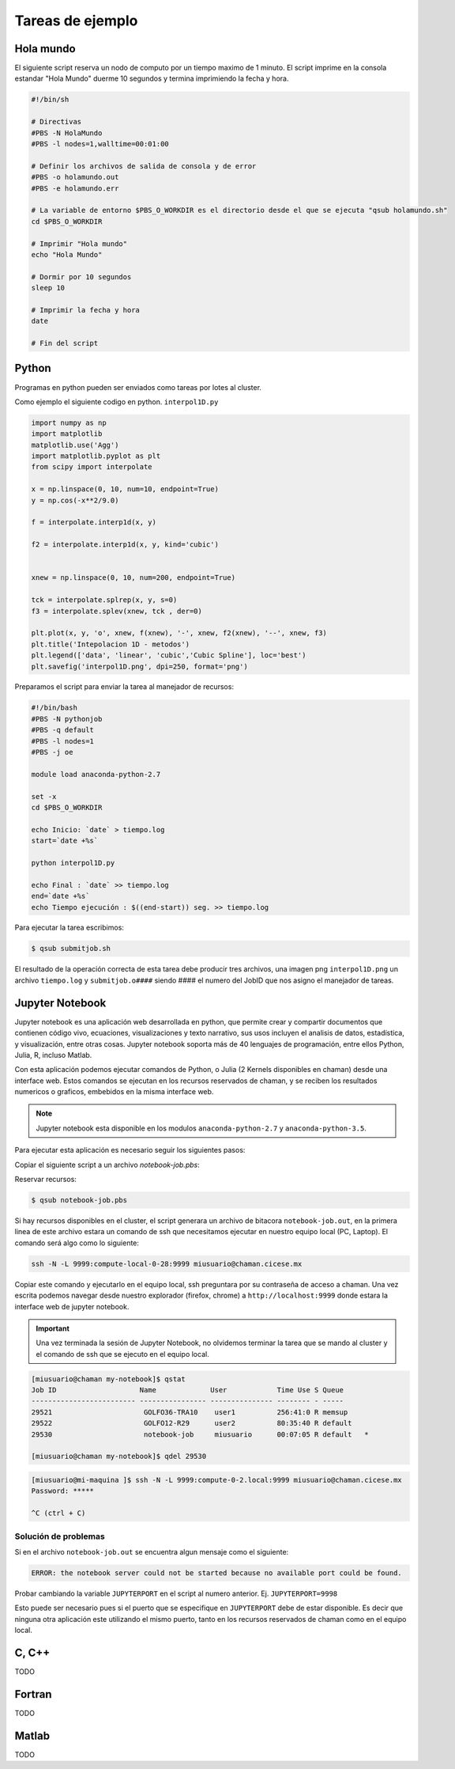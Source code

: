 
.. _job-examples:

Tareas de ejemplo
=================

Hola mundo
----------

El siguiente script reserva un nodo de computo por un tiempo maximo de 1 minuto. 
El script imprime en la consola estandar "Hola Mundo" duerme 10 segundos y termina imprimiendo la fecha y hora.

.. code-block:: bash
    
    #!/bin/sh

    # Directivas
    #PBS -N HolaMundo
    #PBS -l nodes=1,walltime=00:01:00

    # Definir los archivos de salida de consola y de error
    #PBS -o holamundo.out
    #PBS -e holamundo.err

    # La variable de entorno $PBS_O_WORKDIR es el directorio desde el que se ejecuta "qsub holamundo.sh"
    cd $PBS_O_WORKDIR

    # Imprimir "Hola mundo"
    echo "Hola Mundo"

    # Dormir por 10 segundos
    sleep 10

    # Imprimir la fecha y hora
    date

    # Fin del script

Python
-------

Programas en python pueden ser enviados como tareas por lotes al cluster. 

Como ejemplo el siguiente codigo en python. ``interpol1D.py``

.. code-block:: python

	import numpy as np
	import matplotlib 
	matplotlib.use('Agg')	
	import matplotlib.pyplot as plt
	from scipy import interpolate

	x = np.linspace(0, 10, num=10, endpoint=True)
	y = np.cos(-x**2/9.0)

	f = interpolate.interp1d(x, y)

	f2 = interpolate.interp1d(x, y, kind='cubic')


	xnew = np.linspace(0, 10, num=200, endpoint=True)

	tck = interpolate.splrep(x, y, s=0)
	f3 = interpolate.splev(xnew, tck , der=0)

	plt.plot(x, y, 'o', xnew, f(xnew), '-', xnew, f2(xnew), '--', xnew, f3)
	plt.title('Intepolacion 1D - metodos')
	plt.legend(['data', 'linear', 'cubic','Cubic Spline'], loc='best')
	plt.savefig('interpol1D.png', dpi=250, format='png')

Preparamos el script para enviar la tarea al manejador de recursos:

.. code-block:: bash

	#!/bin/bash
	#PBS -N pythonjob
	#PBS -q default
	#PBS -l nodes=1
	#PBS -j oe

	module load anaconda-python-2.7

	set -x
	cd $PBS_O_WORKDIR

	echo Inicio: `date` > tiempo.log
	start=`date +%s`

	python interpol1D.py

	echo Final : `date` >> tiempo.log
	end=`date +%s`
	echo Tiempo ejecución : $((end-start)) seg. >> tiempo.log

Para ejecutar la tarea escribimos:

.. code-block:: shell

	$ qsub submitjob.sh

El resultado de la operación correcta de esta tarea debe producir tres archivos, una imagen png ``interpol1D.png`` un archivo ``tiempo.log`` y ``submitjob.o####`` siendo #### el numero del JobID que nos asigno el manejador de tareas.

Jupyter Notebook
-----------------

Jupyter notebook es una aplicación web desarrollada en python, que permite crear y compartir documentos que contienen código vivo, ecuaciones, visualizaciones y texto narrativo, sus usos incluyen el analisis de datos, estadística, y visualización, entre otras cosas. Jupyter notebook soporta más de 40 lenguajes de programación, entre ellos Python, Julia, R, incluso Matlab. 

Con esta aplicación podemos ejecutar comandos de Python, o Julia (2 Kernels disponibles en chaman) desde una interface web. Estos comandos se ejecutan en los recursos reservados de chaman, y se reciben los resultados numericos o graficos, embebidos en la misma interface web.

.. image:: jupyter-notebook-demo.png
	:alt: Demostración Jupyter notebook
	:align: center

.. note::

	Jupyter notebook esta disponible en los modulos ``anaconda-python-2.7`` y ``anaconda-python-3.5``.

Para ejecutar esta aplicación es necesario seguir los siguientes pasos:

Copiar el siguiente script a un archivo `notebook-job.pbs`:

.. code-block:: shell 
	:linenos:

	#!/bin/sh

	# Directivas
	#PBS -N notebook-job
	#PBS -l nodes=1,walltime=01:00:00

	# Definir los archivos de salida de consola y de error
	#PBS -o notebook-job.out
	#PBS -j oe

	cd $PBS_O_WORKDIR

	module load anaconda-python-2.7

	JUPYTERPORT=9999	
	echo "ssh -N -L $JUPYTERPORT:$(hostname):$JUPYTERPORT $USER@chaman.cicese.mx"	
	jupyter notebook --no-browser --ip=$(hostname) --port=$JUPYTERPORT --NotebookApp.token=''


Reservar recursos:

.. code-block:: shell

	$ qsub notebook-job.pbs


Si hay recursos disponibles en el cluster, el script generara un archivo de bitacora ``notebook-job.out``, en la primera linea de este archivo estara un comando de ssh que necesitamos ejecutar en nuestro equipo local (PC, Laptop). El comando será algo como lo siguiente:

.. code-block:: shell	

	ssh -N -L 9999:compute-local-0-28:9999 miusuario@chaman.cicese.mx


Copiar este comando y ejecutarlo en el equipo local, ssh preguntara por su contraseña de acceso a chaman. Una vez escrita podemos navegar desde nuestro explorador (firefox, chrome) a ``http://localhost:9999`` donde estara la interface web de jupyter notebook.

.. image:: jupyter-notebook-start.png
	:alt: Pagina de inicio jupyter notebook
	:align: center

.. important:: 

	Una vez terminada la sesión de Jupyter Notebook, no olvidemos terminar la tarea que se mando al cluster y el comando de ssh que se ejecuto en el equipo local.


.. code-block:: shell

	[miusuario@chaman my-notebook]$ qstat
	Job ID                    Name             User            Time Use S Queue
	------------------------- ---------------- --------------- -------- - -----
	29521                      GOLFO36-TRA10    user1          256:41:0 R memsup         
	29522                      GOLFO12-R29      user2          80:35:40 R default        
	29530                      notebook-job     miusuario      00:07:05 R default   * 
	
	[miusuario@chaman my-notebook]$ qdel 29530 

.. code-block:: shell

	[miusuario@mi-maquina ]$ ssh -N -L 9999:compute-0-2.local:9999 miusuario@chaman.cicese.mx
	Password: *****

	^C (ctrl + C)



Solución de problemas
^^^^^^^^^^^^^^^^^^^^^

Si en el archivo ``notebook-job.out`` se encuentra algun mensaje como el siguiente: 

.. code-block:: shell

	ERROR: the notebook server could not be started because no available port could be found.

Probar cambiando la variable ``JUPYTERPORT`` en el script al numero anterior. Ej. ``JUPYTERPORT=9998``

Esto puede ser necesario pues si el puerto que se especifique en ``JUPYTERPORT`` debe de estar disponible. Es decir que ninguna otra aplicación este utilizando el mismo puerto, tanto en los recursos reservados de chaman como en el equipo local. 


C, C++
-------

TODO

Fortran
--------

TODO

Matlab
-------

TODO

